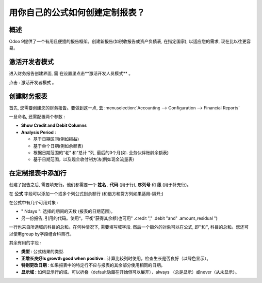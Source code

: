 ==========================================================
用你自己的公式如何创建定制报表？
==========================================================

概述
========

Odoo 9提供了一个有用且便捷的报告框架。创建新报告(如税收报告或资产负债表, 在指定国家),
以适应您的需求, 现在比以往更容易。

激活开发者模式
===========================

进入财务报告创建界面, 需 在设置里点击**激活开发人员模式** 。

.. image:: media/customize01.png
   :align: center

点击 : 激活开发者模式 。

.. image:: media/customize03.png
   :align: center

创建财务报表
============================

首先, 您需要创建您的财务报告。要做到这一点, 去 
:menuselection:`Accounting --> Configuration --> Financial Reports`

.. image:: media/customize02.png
   :align: center

一旦命名, 还需配置两个参数 :

-  **Show Credit and Debit Columns**

-  **Analysis Period** :

   -  基于日期区间(例如损益)

   -  基于单个日期(例如余额表)

   -  根据日期范围的“老" 和“总计 "列, 最后的3个月(如. 业务伙伴账龄余额表)

   -  基于日期范围，以及现金收付制方法(例如现金流量表)

在定制报表中添加行
=================================

创建了报告之后, 需要填充行。他们都需要一个 **姓名** , **代码** (用于行), **序列号** 和 **级** (用于补充行)。

.. image:: media/customize04.png
   :align: center

在 **公式** 字段可以添加一个或多个列公式到余额行 (和借方和贷方列如果适用-隔开;)

在公式中有几个可用对象 :

-  " Ndays ": 选择的期间的天数 (报表的日期范围)。

-  另一份报告, 引用的代码。使用“。平衡“获得其余额(也可用" .credit "," .debit "and" .amount_residual ")

一行也来自所选域的科目的总和。在何种情况下, 需要填写域字段. 然后一个额外的对象可以在公式, 即''和'', 科目的总和。您还可以使用group by字段组合科目行。

其余有用的字段 :

-  **类型** : 公式结果的类型.

-  **正增长良好Is growth good when positive** : 计算比较列时使用。检查生长是否良好（以绿色显示）。


-  **特别更改日期** : 如果报表中的特定行不应与报表的其余部分使用相同的日期。

-  **显示域** : 如何显示行的域。可以折叠（default隐藏在开始但可以展开），always （总是显示）或never（从未显示）。

.. seealso::
    * :doc:`main_reports`